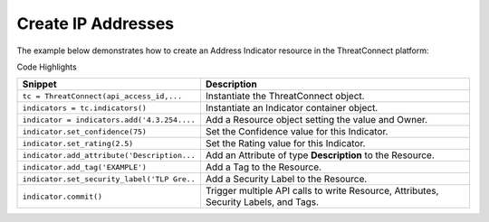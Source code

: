 Create IP Addresses
^^^^^^^^^^^^^^^^^^^

The example below demonstrates how to create an Address Indicator
resource in the ThreatConnect platform:

.. code-block:: python
    :linenos:

    ...

    tc = ThreatConnect(api_access_id, api_secret_key, api_default_org, api_base_url)

    indicators = tc.indicators()
        
    owner = 'Example Community'
    indicator = indicators.add('4.3.254.1', owner)
    indicator.set_confidence(75)
    indicator.set_rating(2.5)

    indicator.add_attribute('Description', 'Example Attribute')
    indicator.add_tag('EXAMPLE')
    indicator.set_security_label('TLP Green')

    try:
        indicator.commit()
    except RuntimeError as e:
        print('Error: {0}'.format(e))
        sys.exit(1)

Code Highlights

+---------------------------------------------+--------------------------------------------------------------------------------------+
| Snippet                                     | Description                                                                          |
+=============================================+======================================================================================+
| ``tc = ThreatConnect(api_access_id,...``    | Instantiate the ThreatConnect object.                                                |
+---------------------------------------------+--------------------------------------------------------------------------------------+
| ``indicators = tc.indicators()``            | Instantiate an Indicator container object.                                           |
+---------------------------------------------+--------------------------------------------------------------------------------------+
| ``indicator = indicators.add('4.3.254....`` | Add a Resource object setting the value and Owner.                                   |
+---------------------------------------------+--------------------------------------------------------------------------------------+
| ``indicator.set_confidence(75)``            | Set the Confidence value for this Indicator.                                         |
+---------------------------------------------+--------------------------------------------------------------------------------------+
| ``indicator.set_rating(2.5)``               | Set the Rating value for this Indicator.                                             |
+---------------------------------------------+--------------------------------------------------------------------------------------+
| ``indicator.add_attribute('Description...`` | Add an Attribute of type **Description** to the Resource.                            |
+---------------------------------------------+--------------------------------------------------------------------------------------+
| ``indicator.add_tag('EXAMPLE')``            | Add a Tag to the Resource.                                                           |
+---------------------------------------------+--------------------------------------------------------------------------------------+
| ``indicator.set_security_label('TLP Gre..`` | Add a Security Label to the Resource.                                                |
+---------------------------------------------+--------------------------------------------------------------------------------------+
| ``indicator.commit()``                      | Trigger multiple API calls to write Resource, Attributes, Security Labels, and Tags. |
+---------------------------------------------+--------------------------------------------------------------------------------------+
